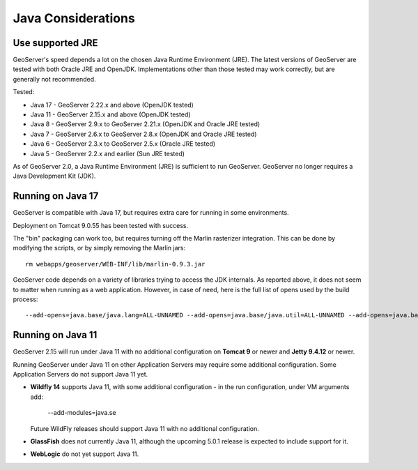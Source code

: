 .. _production_java:

Java Considerations
===================

Use supported JRE
-----------------

GeoServer's speed depends a lot on the chosen Java Runtime Environment (JRE). The latest versions of GeoServer are tested with both Oracle JRE and OpenJDK. Implementations other than those tested may work correctly, but are generally not recommended.

Tested:

* Java 17 - GeoServer 2.22.x and above (OpenJDK tested)
* Java 11 - GeoServer 2.15.x and above (OpenJDK tested)
* Java 8 - GeoServer 2.9.x to GeoServer 2.21.x (OpenJDK and Oracle JRE tested)
* Java 7 - GeoServer 2.6.x to GeoServer 2.8.x (OpenJDK and Oracle JRE tested)
* Java 6 - GeoServer 2.3.x to GeoServer 2.5.x (Oracle JRE tested)
* Java 5 - GeoServer 2.2.x and earlier (Sun JRE tested)

.. Further speed improvements can be released using `Marlin renderer <https://github.com/bourgesl/marlin-renderer>`__ alternate renderer.

As of GeoServer 2.0, a Java Runtime Environment (JRE) is sufficient to run GeoServer.  GeoServer no longer requires a Java Development Kit (JDK).

Running on Java 17
----------------------------------

GeoServer is compatible with Java 17, but requires extra care for running in some environments.

Deployment on Tomcat 9.0.55 has been tested with success.

The "bin" packaging can work too, but requires turning off the Marlin rasterizer integration.
This can be done by modifying the scripts, or by simply removing the Marlin jars::

   rm webapps/geoserver/WEB-INF/lib/marlin-0.9.3.jar


GeoServer code depends on a variety of libraries trying to access the JDK internals. As reported above,
it does not seem to matter when running as a web application. However, in case of need, here is
the full list of opens used by the build process::

   --add-opens=java.base/java.lang=ALL-UNNAMED --add-opens=java.base/java.util=ALL-UNNAMED --add-opens=java.base/java.lang.reflect=ALL-UNNAMED --add-opens=java.base/java.text=ALL-UNNAMED --add-opens=java.desktop/java.awt.font=ALL-UNNAMED  --add-opens=java.desktop/sun.awt.image=ALL-UNNAMED --add-opens=java.naming/com.sun.jndi.ldap=ALL-UNNAMED

Running on Java 11
------------------

GeoServer 2.15 will run under Java 11 with no additional configuration on **Tomcat 9** or newer and **Jetty 9.4.12** or newer.

Running GeoServer under Java 11 on other Application Servers may require some additional configuration. Some Application Servers do not support Java 11 yet.

* **Wildfly 14** supports Java 11, with some additional configuration - in the run configuration, under VM arguments add:

      --add-modules=java.se

  Future WildFly releases should support Java 11 with no additional configuration.

* **GlassFish** does not currently Java 11, although the upcoming 5.0.1 release is expected to include support for it.

* **WebLogic** do not yet support Java 11.
